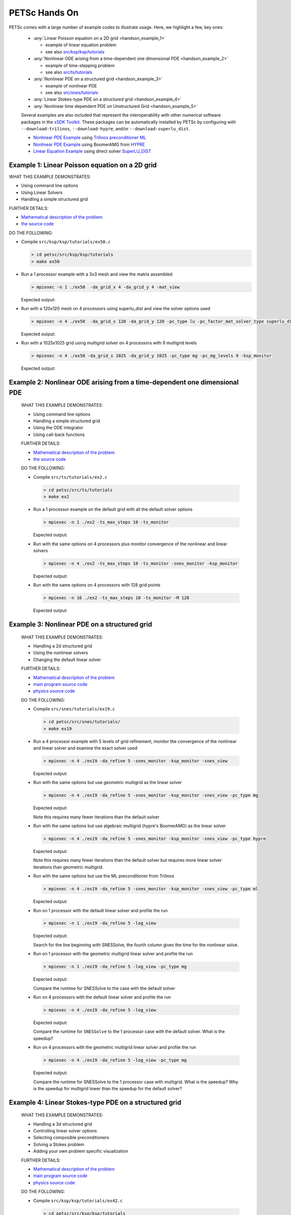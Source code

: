 ==============
PETSc Hands On
==============

PETSc comes with a large number of example codes to illustrate usage. Here, we highlight a few, key ones:

   -  :any:`Linear Poisson equation on a 2D grid <handson_example_1>`

      -  example of linear equation problem
      -  see also `src/ksp/ksp/tutorials <../../src/ksp/ksp/tutorials/index.html>`__

   -  :any:`Nonlinear ODE arising from a time-dependent one dimensional PDE <handson_example_2>`

      -  example of time-stepping problem
      -  see also `src/ts/tutorials <../../src/ts/tutorials/index.html>`__

   -  :any:`Nonlinear PDE on a structured grid <handson_example_3>`

      -  example of nonlinear PDE
      -  see also `src/snes/tutorials <../../src/snes/tutorials/index.html>`__

   -  :any:`Linear Stokes-type PDE on a structured grid <handson_example_4>`
   -  :any:`Nonlinear time dependent PDE on Unstructured Grid <handson_example_5>`

   Several examples are also included that represent the
   interoperability with other numerical software packages in the `xSDK
   Toolkit <http://www.xsdk.info>`__. These packages can be
   automatically installed by PETSc by configuring with
   ``--download-trilinos``,  ``--download-hypre``, and/or
   ``--download-superlu_dist``.

   -  `Nonlinear PDE Example <#ML>`__ using `Trilinos preconditioner
      ML <http://trilinos.org/packages/ml>`__
   -  `Nonlinear PDE Example <#HYPRE>`__ using BoomerAMG from
      `HYPRE <https://computation.llnl.gov/projects/hypre-scalable-linear-solvers-multigrid-methods>`__
   -  `Linear Equation Example <#SuperLU>`__ using direct solver
      `SuperLU_DIST <https://crd-legacy.lbl.gov/~xiaoye/SuperLU/>`__

.. _handson_example_1:

Example 1: Linear Poisson equation on a 2D grid
-----------------------------------------------

WHAT THIS EXAMPLE DEMONSTRATES:

-  Using command line options
-  Using Linear Solvers
-  Handling a simple structured grid

FURTHER DETAILS:

-  `Mathematical description of the problem <../../src/ksp/ksp/tutorials/ex50.c.html#line1>`__
-  `the source code <../../src/ksp/ksp/tutorials/ex50.c.html#line21>`__

DO THE FOLLOWING:

-  Compile ``src/ksp/ksp/tutorials/ex50.c``

   .. code-block:: console

       > cd petsc/src/ksp/ksp/tutorials
       > make ex50



-  Run a 1 processor example with a 3x3 mesh and view the matrix
   assembled

   .. code-block:: console

           > mpiexec -n 1 ./ex50  -da_grid_x 4 -da_grid_y 4 -mat_view

   Expected output:

   .. literalinclude:: /../../../src/ksp/ksp/tutorials/output/ex50_tut_1.out
    :language: none


-  Run with a 120x120 mesh on 4 processors using superlu_dist and
   view the solver options used

   .. code-block:: console

           > mpiexec -n 4 ./ex50  -da_grid_x 120 -da_grid_y 120 -pc_type lu -pc_factor_mat_solver_type superlu_dist -ksp_monitor -ksp_view

   Expected output:

   .. literalinclude:: /../../../src/ksp/ksp/tutorials/output/ex50_tut_2.out
    :language: none


-  Run with a 1025x1025 grid using multigrid solver on 4
   processors with 9 multigrid levels

   .. code-block:: console

           > mpiexec -n 4 ./ex50 -da_grid_x 1025 -da_grid_y 1025 -pc_type mg -pc_mg_levels 9 -ksp_monitor

   Expected output:

   .. literalinclude:: /../../../src/ksp/ksp/tutorials/output/ex50_tut_3.out
    :language: none


.. _handson_example_2:

Example 2: Nonlinear ODE arising from a time-dependent one dimensional PDE
--------------------------------------------------------------------------

      WHAT THIS EXAMPLE DEMONSTRATES:

      -  Using command line options
      -  Handling a simple structured grid
      -  Using the ODE integrator
      -  Using call-back functions

      FURTHER DETAILS:

      -  `Mathematical description of the problem <../../src/ts/tutorials/ex2.c.html#line13>`__
      -  `the source
         code <../../src/ts/tutorials/ex2.c.html#line36>`__

      DO THE FOLLOWING:

      -  Compile ``src/ts/tutorials/ex2.c``

         .. code-block:: console

                  > cd petsc/src/ts/tutorials
                  > make ex2


      -  Run a 1 processor example on the default grid with all the
         default solver options

         .. code-block:: console

                 > mpiexec -n 1 ./ex2 -ts_max_steps 10 -ts_monitor

         Expected output:

         .. literalinclude:: /../../../src/ts/tutorials/output/ex2_tut_1.out
          :language: none


      -  Run with the same options on 4 processors plus monitor
         convergence of the nonlinear and linear solvers

         .. code-block:: console

                 > mpiexec -n 4 ./ex2 -ts_max_steps 10 -ts_monitor -snes_monitor -ksp_monitor

         Expected output:

         .. literalinclude:: /../../../src/ts/tutorials/output/ex2_tut_2.out
          :language: none


      -  Run with the same options on 4 processors with 128 grid points

         .. code-block:: console

                 > mpiexec -n 16 ./ex2 -ts_max_steps 10 -ts_monitor -M 128

         Expected output:

         .. literalinclude:: /../../../src/ts/tutorials/output/ex2_tut_3.out
          :language: none


.. _handson_example_3:

Example 3: Nonlinear PDE on a structured grid
---------------------------------------------

      WHAT THIS EXAMPLE DEMONSTRATES:

      -  Handling a 2d structured grid
      -  Using the nonlinear solvers
      -  Changing the default linear solver

      FURTHER DETAILS:

      -  `Mathematical description of the problem <../../src/snes/tutorials/ex19.c.html#line19>`__
      -  `main program source
         code <../../src/snes/tutorials/ex19.c.html#line94>`__
      -  `physics source
         code <../../src/snes/tutorials/ex19.c.html#line246>`__

      DO THE FOLLOWING:

      -  Compile ``src/snes/tutorials/ex19.c``

         .. code-block:: console

                  > cd petsc/src/snes/tutorials/
                  > make ex19


      -  Run a 4 processor example with 5 levels of grid refinement,
         monitor the convergence of the nonlinear and linear solver and
         examine the exact solver used

         .. code-block:: console

                 > mpiexec -n 4 ./ex19 -da_refine 5 -snes_monitor -ksp_monitor -snes_view

         Expected output:

         .. literalinclude:: /../../../src/snes/tutorials/output/ex19_tut_1.out
          :language: none


      -  Run with the same options but use geometric multigrid as the
         linear solver

         .. code-block:: console

                 > mpiexec -n 4 ./ex19 -da_refine 5 -snes_monitor -ksp_monitor -snes_view -pc_type mg

         Expected output:

         .. literalinclude:: /../../../src/snes/tutorials/output/ex19_tut_2.out
          :language: none


         Note this requires many fewer iterations than the default
         solver

      -  Run with the same options but use algebraic multigrid (hypre's
         BoomerAMG) as the linear solver

         .. code-block:: console

                 > mpiexec -n 4 ./ex19 -da_refine 5 -snes_monitor -ksp_monitor -snes_view -pc_type hypre

         Expected output:

         .. literalinclude:: /../../../src/snes/tutorials/output/ex19_tut_3.out
          :language: none


         Note this requires many fewer iterations than the default
         solver but requires more linear solver iterations than
         geometric multigrid.

      -  Run with the same options but use the ML preconditioner from
         Trilinos

         .. code-block:: console

                 > mpiexec -n 4 ./ex19 -da_refine 5 -snes_monitor -ksp_monitor -snes_view -pc_type ml

         Expected output:

         .. literalinclude:: /../../../src/snes/tutorials/output/ex19_tut_8.out
          :language: none


      -  Run on 1 processor with the default linear solver and profile
         the run

         .. code-block:: console

                 > mpiexec -n 1 ./ex19 -da_refine 5 -log_view

         Expected output:

         .. literalinclude:: /../../../src/snes/tutorials/output/ex19_tut_4.out
          :language: none



         Search for the line beginning with SNESSolve, the fourth column
         gives the time for the nonlinear solve.

      -  Run on 1 processor with the geometric multigrid linear solver
         and profile the run

         .. code-block:: console

                 > mpiexec -n 1 ./ex19 -da_refine 5 -log_view -pc_type mg

         Expected output:

         .. literalinclude:: /../../../src/snes/tutorials/output/ex19_tut_5.out
          :language: none



         Compare the runtime for SNESSolve to the case with the default
         solver

      -  Run on 4 processors with the default linear solver and profile
         the run

         .. code-block:: console

                 > mpiexec -n 4 ./ex19 -da_refine 5 -log_view

         Expected output:

         .. literalinclude:: /../../../src/snes/tutorials/output/ex19_tut_6.out
          :language: none


         Compare the runtime for ``SNESSolve`` to the 1 processor case with
         the default solver. What is the speedup?

      -  Run on 4 processors with the geometric multigrid linear solver
         and profile the run

         .. code-block:: console

                 > mpiexec -n 4 ./ex19 -da_refine 5 -log_view -pc_type mg

         Expected output:

         .. literalinclude:: /../../../src/snes/tutorials/output/ex19_tut_7.out
          :language: none


         Compare the runtime for SNESSolve to the 1 processor case with
         multigrid. What is the speedup? Why is the speedup for
         multigrid lower than the speedup for the default solver?

.. _handson_example_4:

Example 4: Linear Stokes-type PDE on a structured grid
------------------------------------------------------

      WHAT THIS EXAMPLE DEMONSTRATES:

      -  Handling a 3d structured grid
      -  Controlling linear solver options
      -  Selecting composible preconditioners
      -  Solving a Stokes problem
      -  Adding your own problem specific visualization

      FURTHER DETAILS:

      -  `Mathematical description of the problem <../../src/ksp/ksp/tutorials/ex42.c.html>`__
      -  `main program source code <../../src/ksp/ksp/tutorials/ex42.c.html#line2059>`__
      -  `physics source code <../../src/ksp/ksp/tutorials/ex42.c.html#line819>`__

      DO THE FOLLOWING:

      -  Compile ``src/ksp/ksp/tutorials/ex42.c``

         .. code-block:: console

                  > cd petsc/src/ksp/ksp/tutorials
                  > make ex42


      -  Solve with the default solver

         .. code-block:: console

                 > mpiexec -n 4 ./ex42  -stokes_ksp_monitor

         Expected output:

         .. literalinclude:: /../../../src/ksp/ksp/tutorials/output/ex42_tut_1.out
           :language: none


         Note the poor convergence for even a very small problem

      -  Solve with a solver appropriate for Stoke's problems
         ``-stokes_pc_type fieldsplit -stokes_pc_fieldsplit_type schur``

         .. code-block:: console

                 > mpiexec -n 4 ./ex42  -stokes_ksp_monitor -stokes_pc_type fieldsplit -stokes_pc_fieldsplit_type schur

         Expected output:

         .. literalinclude:: /../../../src/ksp/ksp/tutorials/output/ex42_tut_2.out
          :language: none


      -  Solve with a finer mesh

         .. code-block:: console

                 > mpiexec -n 4 ./ex42  -mx 20 -stokes_ksp_monitor  -stokes_pc_type fieldsplit -stokes_pc_fieldsplit_type schur

         Expected output:

         .. literalinclude:: /../../../src/ksp/ksp/tutorials/output/ex42_tut_3.out
          :language: none


         Repeat with

         ::

             -mx 40

         and/or more MPI ranks.

.. _handson_example_5:

Example 5: Nonlinear time dependent PDE on Unstructured Grid
------------------------------------------------------------

      WHAT THIS EXAMPLE DEMONSTRATES:

      -  Changing the default ODE integrator
      -  Handling unstructured grids
      -  Registering your own interchangeable physics and algorithm
         modules

      FURTHER DETAILS:

      -  `Mathematical description of the problem <../../src/ts/tutorials/ex11.c.html>`__
      -  `main program source code <../../src/ts/tutorials/ex11.c.html#line1403>`__
      -  `source code of physics modules <../../src/ts/tutorials/ex11.c.html#line186>`__

      DO THE FOLLOWING:

      -  Compile ``src/ts/tutorials/ex11.c``

         .. code-block:: console

                  > cd petsc/src/ts/tutorials
                  > make ex11


      -  Run simple advection through a tiny hybrid mesh

         .. code-block:: console

                 > mpiexec -n 1 ./ex11 -f ${PETSC_DIR}/share/petsc/datafiles/meshes/sevenside.exo

         Expected output:

         .. literalinclude:: /../../../src/ts/tutorials/output/ex11_tut_1.out
          :language: none


      -  Run simple advection through a small mesh with a Rosenbrock-W
         solver

         .. code-block:: console

                 > mpiexec -n 1 ./ex11 -f ${PETSC_DIR}/share/petsc/datafiles/meshes/sevenside.exo -ts_type rosw

         Expected output:

         .. literalinclude:: /../../../src/ts/tutorials/output/ex11_tut_2.out
          :language: none


      -  Run simple advection through a larger quadrilateral mesh of an
         annulus with least squares reconstruction and no limiting,
         monitoring the error

         .. code-block:: console

                 > mpiexec -n 4 ./ex11 -f ${PETSC_DIR}/share/petsc/datafiles/meshes/annulus-20.exo -monitor Error -advect_sol_type bump -petscfv_type leastsquares -petsclimiter_type sin

         Expected output:

         .. literalinclude:: /../../../src/ts/tutorials/output/ex11_tut_3.out
          :language: none


         Compare turning to the error after turning off reconstruction.

      -  Run shallow water on the larger mesh with least squares
         reconstruction and minmod limiting, monitoring water Height
         (integral is conserved) and Energy (not conserved)

         .. code-block:: console

                 > mpiexec -n 4 ./ex11 -f ${PETSC_DIR}/share/petsc/datafiles/meshes/annulus-20.exo -physics sw -monitor Height,Energy -petscfv_type leastsquares -petsclimiter_type minmod

         Expected output:

         .. literalinclude:: /../../../src/ts/tutorials/output/ex11_tut_4.out
          :language: none

